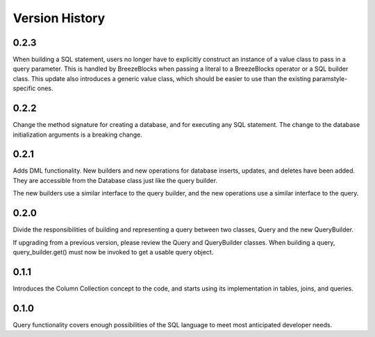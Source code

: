 Version History
===============
0.2.3
-----
When building a SQL statement, users no longer have to explicitly construct an
instance of a value class to pass in a query parameter. This is handled by
BreezeBlocks when passing a literal to a BreezeBlocks operator or a SQL builder
class. This update also introduces a generic value class, which should be easier
to use than the existing paramstyle-specific ones.

0.2.2
-----
Change the method signature for creating a database, and for executing any
SQL statement. The change to the database initialization arguments is a
breaking change.

0.2.1
-----
Adds DML functionality. New builders and new operations for database inserts,
updates, and deletes have been added. They are accessible from the Database
class just like the query builder.

The new builders use a similar interface to the query builder, and the new
operations use a similar interface to the query.

0.2.0
-----
Divide the responsibilities of building and representing a query between two
classes, Query and the new QueryBuilder.

If upgrading from a previous version, please review the Query and QueryBuilder
classes. When building a query, query_builder.get() must now be invoked to
get a usable query object.

0.1.1
-----
Introduces the Column Collection concept to the code, and starts using its
implementation in tables, joins, and queries.

0.1.0
-----
Query functionality covers enough possibilities of the SQL language to meet
most anticipated developer needs.
